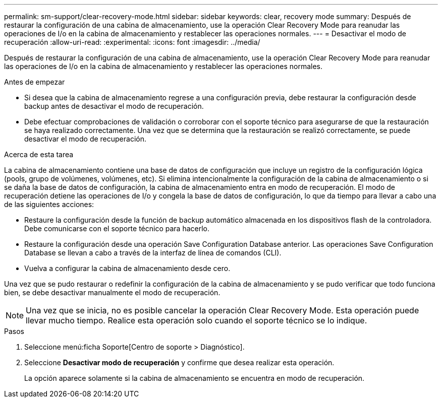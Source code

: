 ---
permalink: sm-support/clear-recovery-mode.html 
sidebar: sidebar 
keywords: clear, recovery mode 
summary: Después de restaurar la configuración de una cabina de almacenamiento, use la operación Clear Recovery Mode para reanudar las operaciones de I/o en la cabina de almacenamiento y restablecer las operaciones normales. 
---
= Desactivar el modo de recuperación
:allow-uri-read: 
:experimental: 
:icons: font
:imagesdir: ../media/


[role="lead"]
Después de restaurar la configuración de una cabina de almacenamiento, use la operación Clear Recovery Mode para reanudar las operaciones de I/o en la cabina de almacenamiento y restablecer las operaciones normales.

.Antes de empezar
* Si desea que la cabina de almacenamiento regrese a una configuración previa, debe restaurar la configuración desde backup antes de desactivar el modo de recuperación.
* Debe efectuar comprobaciones de validación o corroborar con el soporte técnico para asegurarse de que la restauración se haya realizado correctamente. Una vez que se determina que la restauración se realizó correctamente, se puede desactivar el modo de recuperación.


.Acerca de esta tarea
La cabina de almacenamiento contiene una base de datos de configuración que incluye un registro de la configuración lógica (pools, grupo de volúmenes, volúmenes, etc). Si elimina intencionalmente la configuración de la cabina de almacenamiento o si se daña la base de datos de configuración, la cabina de almacenamiento entra en modo de recuperación. El modo de recuperación detiene las operaciones de I/o y congela la base de datos de configuración, lo que da tiempo para llevar a cabo una de las siguientes acciones:

* Restaure la configuración desde la función de backup automático almacenada en los dispositivos flash de la controladora. Debe comunicarse con el soporte técnico para hacerlo.
* Restaure la configuración desde una operación Save Configuration Database anterior. Las operaciones Save Configuration Database se llevan a cabo a través de la interfaz de línea de comandos (CLI).
* Vuelva a configurar la cabina de almacenamiento desde cero.


Una vez que se pudo restaurar o redefinir la configuración de la cabina de almacenamiento y se pudo verificar que todo funciona bien, se debe desactivar manualmente el modo de recuperación.

[NOTE]
====
Una vez que se inicia, no es posible cancelar la operación Clear Recovery Mode. Esta operación puede llevar mucho tiempo. Realice esta operación solo cuando el soporte técnico se lo indique.

====
.Pasos
. Seleccione menú:ficha Soporte[Centro de soporte > Diagnóstico].
. Seleccione *Desactivar modo de recuperación* y confirme que desea realizar esta operación.
+
La opción aparece solamente si la cabina de almacenamiento se encuentra en modo de recuperación.


